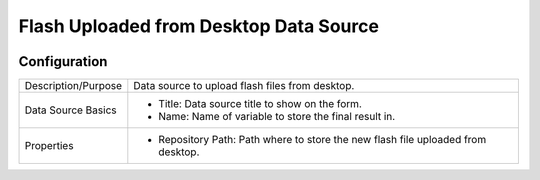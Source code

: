 .. _form-source-flash-desktop:

=======================================
Flash Uploaded from Desktop Data Source
=======================================

.. image:: /_static/images/form-source-flash-desktop.png
    :width: 50%
    :alt: Source Control Flash From Desktop
    :align: center

-------------
Configuration
-------------

.. image:: /_static/images/form-source-flash-desktop-conf.png
    :width: 50%
    :alt: Source Control Flash From Desktop
    :align: center

====================== ===================================================================================
Description/Purpose    Data source to upload flash files from desktop.

Data Source Basics     - Title: Data source title to show on the form.
                       - Name: Name of variable to store the final result in.

Properties             - Repository Path: Path where to store the new flash file uploaded from desktop.
====================== ===================================================================================
